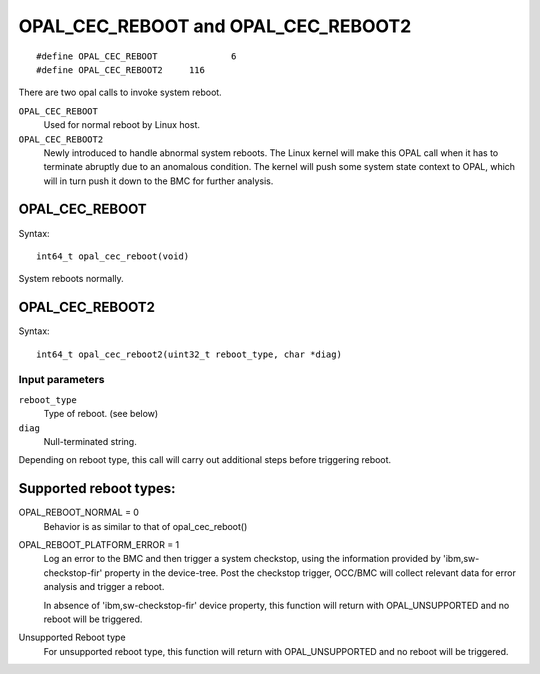 OPAL_CEC_REBOOT and OPAL_CEC_REBOOT2
====================================
::

   #define OPAL_CEC_REBOOT		6
   #define OPAL_CEC_REBOOT2	116

There are two opal calls to invoke system reboot.

``OPAL_CEC_REBOOT``
  Used for normal reboot by Linux host.

``OPAL_CEC_REBOOT2``
  Newly introduced to handle abnormal system reboots.
  The Linux kernel will make this OPAL call when it has to terminate
  abruptly due to an anomalous condition. The kernel will push some system
  state context to OPAL, which will in turn push it down to the BMC for
  further analysis.

OPAL_CEC_REBOOT
---------------
Syntax: ::

  int64_t opal_cec_reboot(void)

System reboots normally.

OPAL_CEC_REBOOT2
----------------
Syntax: ::

  int64_t opal_cec_reboot2(uint32_t reboot_type, char *diag)

Input parameters
^^^^^^^^^^^^^^^^
``reboot_type``
  Type of reboot. (see below)

``diag``
  Null-terminated string.

Depending on reboot type, this call will carry out additional steps
before triggering reboot.

Supported reboot types:
-----------------------

OPAL_REBOOT_NORMAL = 0
	Behavior is as similar to that of opal_cec_reboot()

OPAL_REBOOT_PLATFORM_ERROR = 1
	Log an error to the BMC and then trigger a system checkstop, using
	the information provided by 'ibm,sw-checkstop-fir' property in the
	device-tree. Post the checkstop trigger, OCC/BMC will collect
	relevant data for error analysis and trigger a reboot.

	In absence of 'ibm,sw-checkstop-fir' device property, this function
	will return with OPAL_UNSUPPORTED and no reboot will be triggered.

Unsupported Reboot type
	For unsupported reboot type, this function will return with
	OPAL_UNSUPPORTED and no reboot will be triggered.
